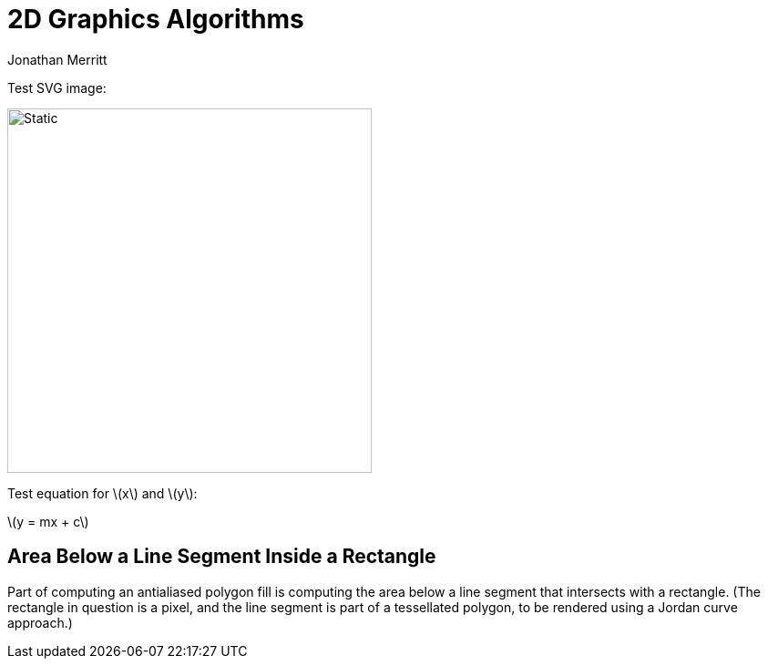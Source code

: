 = 2D Graphics Algorithms
Jonathan Merritt
:stem: latexmath

Test SVG image:

image::img/square.svg[Static,400]

Test equation for stem:[x] and stem:[y]:

stem:[y = mx + c]

== Area Below a Line Segment Inside a Rectangle

Part of computing an antialiased polygon fill is computing the area below a line
segment that intersects with a rectangle. (The rectangle in question is a pixel,
and the line segment is part of a tessellated polygon, to be rendered using a
Jordan curve approach.)
